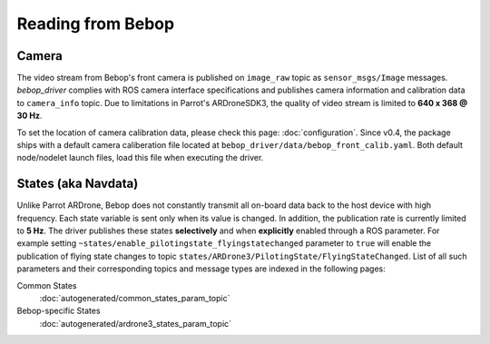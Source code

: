 ******************
Reading from Bebop
******************

Camera
======

The video stream from Bebop's front camera is published on ``image_raw`` topic as ``sensor_msgs/Image`` messages. *bebop_driver* complies with ROS camera interface specifications and publishes camera information and calibration data to ``camera_info`` topic. Due to limitations in Parrot's ARDroneSDK3, the quality of video stream is limited to **640 x 368 @ 30 Hz**.

To set the location of camera calibration data, please check this page: :doc:`configuration`. Since v0.4, the package ships with a default camera caliberation file located at ``bebop_driver/data/bebop_front_calib.yaml``. Both default node/nodelet launch files, load this file when executing the driver.

.. _sec-states:

States (aka Navdata)
====================

Unlike Parrot ARDrone, Bebop does not constantly transmit all on-board data back to the host device with high frequency. Each state variable is sent only when its value is changed. In addition, the publication rate is currently limited to **5 Hz**. The driver publishes these states **selectively** and when **explicitly** enabled through a ROS parameter. For example setting ``~states/enable_pilotingstate_flyingstatechanged`` parameter to ``true`` will enable the publication of flying state changes to topic ``states/ARDrone3/PilotingState/FlyingStateChanged``. List of all such parameters and their corresponding topics and message types are indexed in the following pages:

Common States
  :doc:`autogenerated/common_states_param_topic`
Bebop-specific States
  :doc:`autogenerated/ardrone3_states_param_topic`

